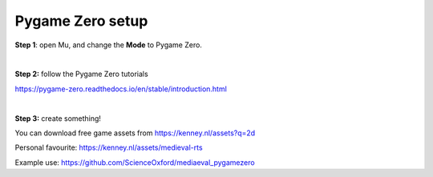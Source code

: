 Pygame Zero setup
-------------

**Step 1**: open Mu, and change the **Mode** to Pygame Zero.

|

**Step 2:** follow the Pygame Zero tutorials

https://pygame-zero.readthedocs.io/en/stable/introduction.html

|

**Step 3:** create something!

You can download free game assets from https://kenney.nl/assets?q=2d

Personal favourite: https://kenney.nl/assets/medieval-rts

Example use: https://github.com/ScienceOxford/mediaeval_pygamezero
